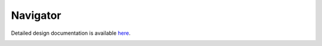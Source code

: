 Navigator
====================================

Detailed design documentation is available `here <../../doxy/apps/nav/index.html>`_.

.. image:: /docs/_static/doxygen.png
   :target: ../../doxy/apps/nav/index.html

